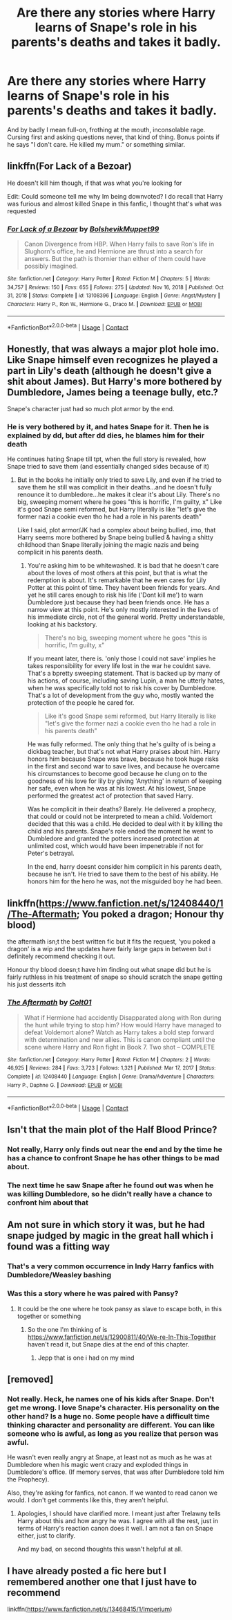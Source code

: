 #+TITLE: Are there any stories where Harry learns of Snape's role in his parents's deaths and takes it badly.

* Are there any stories where Harry learns of Snape's role in his parents's deaths and takes it badly.
:PROPERTIES:
:Author: Raesong
:Score: 70
:DateUnix: 1614711562.0
:DateShort: 2021-Mar-02
:FlairText: Request
:END:
And by badly I mean full-on, frothing at the mouth, inconsolable rage. Cursing first and asking questions never, that kind of thing. Bonus points if he says "I don't care. He killed my mum." or something similar.


** linkffn(For Lack of a Bezoar)

He doesn't kill him though, if that was what you're looking for

Edit: Could someone tell me why Im being downvoted? I do recall that Harry was furious and almost killed Snape in this fanfic, I thought that's what was requested
:PROPERTIES:
:Author: redpxtato
:Score: 40
:DateUnix: 1614714310.0
:DateShort: 2021-Mar-02
:END:

*** [[https://www.fanfiction.net/s/13108396/1/][*/For Lack of a Bezoar/*]] by [[https://www.fanfiction.net/u/10461539/BolshevikMuppet99][/BolshevikMuppet99/]]

#+begin_quote
  Canon Divergence from HBP. When Harry fails to save Ron's life in Slughorn's office, he and Hermione are thrust into a search for answers. But the path is thornier than either of them could have possibly imagined.
#+end_quote

^{/Site/:} ^{fanfiction.net} ^{*|*} ^{/Category/:} ^{Harry} ^{Potter} ^{*|*} ^{/Rated/:} ^{Fiction} ^{M} ^{*|*} ^{/Chapters/:} ^{5} ^{*|*} ^{/Words/:} ^{34,757} ^{*|*} ^{/Reviews/:} ^{150} ^{*|*} ^{/Favs/:} ^{655} ^{*|*} ^{/Follows/:} ^{275} ^{*|*} ^{/Updated/:} ^{Nov} ^{16,} ^{2018} ^{*|*} ^{/Published/:} ^{Oct} ^{31,} ^{2018} ^{*|*} ^{/Status/:} ^{Complete} ^{*|*} ^{/id/:} ^{13108396} ^{*|*} ^{/Language/:} ^{English} ^{*|*} ^{/Genre/:} ^{Angst/Mystery} ^{*|*} ^{/Characters/:} ^{Harry} ^{P.,} ^{Ron} ^{W.,} ^{Hermione} ^{G.,} ^{Draco} ^{M.} ^{*|*} ^{/Download/:} ^{[[http://www.ff2ebook.com/old/ffn-bot/index.php?id=13108396&source=ff&filetype=epub][EPUB]]} ^{or} ^{[[http://www.ff2ebook.com/old/ffn-bot/index.php?id=13108396&source=ff&filetype=mobi][MOBI]]}

--------------

*FanfictionBot*^{2.0.0-beta} | [[https://github.com/FanfictionBot/reddit-ffn-bot/wiki/Usage][Usage]] | [[https://www.reddit.com/message/compose?to=tusing][Contact]]
:PROPERTIES:
:Author: FanfictionBot
:Score: 6
:DateUnix: 1614714334.0
:DateShort: 2021-Mar-02
:END:


** Honestly, that was always a major plot hole imo. Like Snape himself even recognizes he played a part in Lily's death (although he doesn't give a shit about James). But Harry's more bothered by Dumbledore, James being a teenage bully, etc.?

Snape's character just had so much plot armor by the end.
:PROPERTIES:
:Author: Altair_L
:Score: 12
:DateUnix: 1614778588.0
:DateShort: 2021-Mar-03
:END:

*** He is very bothered by it, and hates Snape for it. Then he is explained by dd, but after dd dies, he blames him for their death

He continues hating Snape till tpt, when the full story is revealed, how Snape tried to save them (and essentially changed sides because of it)
:PROPERTIES:
:Author: nuthins_goodman
:Score: 1
:DateUnix: 1617016978.0
:DateShort: 2021-Mar-29
:END:

**** But in the books he initially only tried to save Lily, and even if he tried to save them he still was complicit in their deaths...and he doesn't fully renounce it to dumbledore...he makes it clear it's about Lily. There's no big, sweeping moment where he goes "this is horrific, I'm guilty, x" Like it's good Snape semi reformed, but Harry literally is like "let's give the former nazi a cookie even tho he had a role in his parents death"

Like I said, plot armor/JK had a complex about being bullied, imo, that Harry seems more bothered by Snape being bullied & having a shitty childhood than Snape literally joining the magic nazis and being complicit in his parents death.
:PROPERTIES:
:Author: Altair_L
:Score: 1
:DateUnix: 1617158877.0
:DateShort: 2021-Mar-31
:END:

***** You're asking him to be whitewashed. It is bad that he doesn't care about the loves of most others at this point, but that is what the redemption is about. It's remarkable that he even cares for Lily Potter at this point of time. They havent been friends for years. And yet he still cares enough to risk his life ('Dont kill me') to warn Dumbledore just because they had been friends once. He has a narrow view at this point. He's only mostly interested in the lives of his immediate circle, not of the general world. Pretty understandable, looking at his backstory.

#+begin_quote
  There's no big, sweeping moment where he goes "this is horrific, I'm guilty, x"
#+end_quote

If you meant later, there is. 'only those I could not save' implies he takes responsibility for every life lost in the war he couldnt save. That's a bpretty sweeping statement. That is backed up by many of his actions, of course, including saving Lupin, a man he utterly hates, when he was specifically told not to risk his cover by Dumbledore. That's a lot of development from the guy who, mostly wanted the protection of the people he cared for.

#+begin_quote
  Like it's good Snape semi reformed, but Harry literally is like "let's give the former nazi a cookie even tho he had a role in his parents death"
#+end_quote

He was fully reformed. The only thing that he's guilty of is being a dickbag teacher, but that's not what Harry praises about him. Harry honors him because Snape was brave, because he took huge risks in the first and second war to save lives, and because he overcame his circumstances to become good because he clung on to the goodness of his love for lily by giving 'Anything' in return of keeping her safe, even when he was at his lowest. At his lowest, Snape performed the greatest act of protection that saved Harry.

Was he complicit in their deaths? Barely. He delivered a prophecy, that could or could not be interpreted to mean a child. Voldemort decided that this was a child. He decided to deal with it by killing the child and his parents. Snape's role ended the moment he went to Dumbledore and granted the potters increased protection at unlimited cost, which would have been impenetrable if not for Peter's betrayal.

In the end, harry doesnt consider him complicit in his parents death, because he isn't. He tried to save them to the best of his ability. He honors him for the hero he was, not the misguided boy he had been.
:PROPERTIES:
:Author: nuthins_goodman
:Score: 3
:DateUnix: 1617165522.0
:DateShort: 2021-Mar-31
:END:


** linkffn([[https://www.fanfiction.net/s/12408440/1/The-Aftermath]]; You poked a dragon; Honour thy blood)

the aftermath isn;t the best written fic but it fits the request, 'you poked a dragon' is a wip and the updates have fairly large gaps in between but i definitely recommend checking it out.

Honour thy blood doesn;t have him finding out what snape did but he is fairly ruthless in his treatment of snape so should scratch the snape getting his just desserts itch
:PROPERTIES:
:Author: Kingslayer629736
:Score: 4
:DateUnix: 1614742942.0
:DateShort: 2021-Mar-03
:END:

*** [[https://www.fanfiction.net/s/12408440/1/][*/The Aftermath/*]] by [[https://www.fanfiction.net/u/6779989/Colt01][/Colt01/]]

#+begin_quote
  What if Hermione had accidently Disapparated along with Ron during the hunt while trying to stop him? How would Harry have managed to defeat Voldemort alone? Watch as Harry takes a bold step forward with determination and new allies. This is canon compliant until the scene where Harry and Ron fight in Book 7. Two shot -- COMPLETE
#+end_quote

^{/Site/:} ^{fanfiction.net} ^{*|*} ^{/Category/:} ^{Harry} ^{Potter} ^{*|*} ^{/Rated/:} ^{Fiction} ^{M} ^{*|*} ^{/Chapters/:} ^{2} ^{*|*} ^{/Words/:} ^{46,925} ^{*|*} ^{/Reviews/:} ^{284} ^{*|*} ^{/Favs/:} ^{3,723} ^{*|*} ^{/Follows/:} ^{1,321} ^{*|*} ^{/Published/:} ^{Mar} ^{17,} ^{2017} ^{*|*} ^{/Status/:} ^{Complete} ^{*|*} ^{/id/:} ^{12408440} ^{*|*} ^{/Language/:} ^{English} ^{*|*} ^{/Genre/:} ^{Drama/Adventure} ^{*|*} ^{/Characters/:} ^{Harry} ^{P.,} ^{Daphne} ^{G.} ^{*|*} ^{/Download/:} ^{[[http://www.ff2ebook.com/old/ffn-bot/index.php?id=12408440&source=ff&filetype=epub][EPUB]]} ^{or} ^{[[http://www.ff2ebook.com/old/ffn-bot/index.php?id=12408440&source=ff&filetype=mobi][MOBI]]}

--------------

*FanfictionBot*^{2.0.0-beta} | [[https://github.com/FanfictionBot/reddit-ffn-bot/wiki/Usage][Usage]] | [[https://www.reddit.com/message/compose?to=tusing][Contact]]
:PROPERTIES:
:Author: FanfictionBot
:Score: 3
:DateUnix: 1614742969.0
:DateShort: 2021-Mar-03
:END:


** Isn't that the main plot of the Half Blood Prince?
:PROPERTIES:
:Author: I_love_DPs
:Score: 1
:DateUnix: 1614769524.0
:DateShort: 2021-Mar-03
:END:

*** Not really, Harry only finds out near the end and by the time he has a chance to confront Snape he has other things to be mad about.
:PROPERTIES:
:Author: JOKERRule
:Score: 12
:DateUnix: 1614781204.0
:DateShort: 2021-Mar-03
:END:


*** The next time he saw Snape after he found out was when he was killing Dumbledore, so he didn't really have a chance to confront him about that
:PROPERTIES:
:Author: redpxtato
:Score: 7
:DateUnix: 1614792296.0
:DateShort: 2021-Mar-03
:END:


** Am not sure in which story it was, but he had snape judged by magic in the great hall which i found was a fitting way
:PROPERTIES:
:Author: space_comrad
:Score: -1
:DateUnix: 1614734657.0
:DateShort: 2021-Mar-03
:END:

*** That's a very common occurrence in Indy Harry fanfics with Dumbledore/Weasley bashing
:PROPERTIES:
:Author: redpxtato
:Score: 6
:DateUnix: 1614740422.0
:DateShort: 2021-Mar-03
:END:


*** Was this a story where he was paired with Pansy?
:PROPERTIES:
:Author: tribblite
:Score: 1
:DateUnix: 1614739730.0
:DateShort: 2021-Mar-03
:END:

**** It could be the one where he took pansy as slave to escape both, in this together or something
:PROPERTIES:
:Author: space_comrad
:Score: 1
:DateUnix: 1614751575.0
:DateShort: 2021-Mar-03
:END:

***** So the one I'm thinking of is [[https://www.fanfiction.net/s/12900811/40/We-re-In-This-Together]] haven't read it, but Snape dies at the end of this chapter.
:PROPERTIES:
:Author: tribblite
:Score: 1
:DateUnix: 1614751736.0
:DateShort: 2021-Mar-03
:END:

****** Jepp that is one i had on my mind
:PROPERTIES:
:Author: space_comrad
:Score: 1
:DateUnix: 1614752014.0
:DateShort: 2021-Mar-03
:END:


** [removed]
:PROPERTIES:
:Score: -20
:DateUnix: 1614731916.0
:DateShort: 2021-Mar-03
:END:

*** Not really. Heck, he names one of his kids after Snape. Don't get me wrong. I love Snape's character. His personality on the other hand? Is a huge no. Some people have a difficult time thinking character and personality are different. You can like someone who is awful, as long as you realize that person was awful.

He wasn't even really angry at Snape, at least not as much as he was at Dumbledore when his magic went crazy and exploded things in Dumbledore's office. (If memory serves, that was after Dumbledore told him the Prophecy).

Also, they're asking for fanfics, not canon. If we wanted to read canon we would. I don't get comments like this, they aren't helpful.
:PROPERTIES:
:Author: NotSoSnarky
:Score: 15
:DateUnix: 1614751780.0
:DateShort: 2021-Mar-03
:END:

**** Apologies, I should have clarified more. I meant just after Trelawny tells Harry about this and how angry he was. I agree with all the rest, just in terms of Harry's reaction canon does it well. I am not a fan on Snape either, just to clarify.

And my bad, on second thoughts this wasn't helpful at all.
:PROPERTIES:
:Author: AmbitiousCompany
:Score: 8
:DateUnix: 1614759275.0
:DateShort: 2021-Mar-03
:END:


** I have already posted a fic here but I remembered another one that I just have to recommend

linkffn([[https://www.fanfiction.net/s/13468415/1/Imperium]])
:PROPERTIES:
:Author: Kingslayer629736
:Score: 1
:DateUnix: 1614833412.0
:DateShort: 2021-Mar-04
:END:
